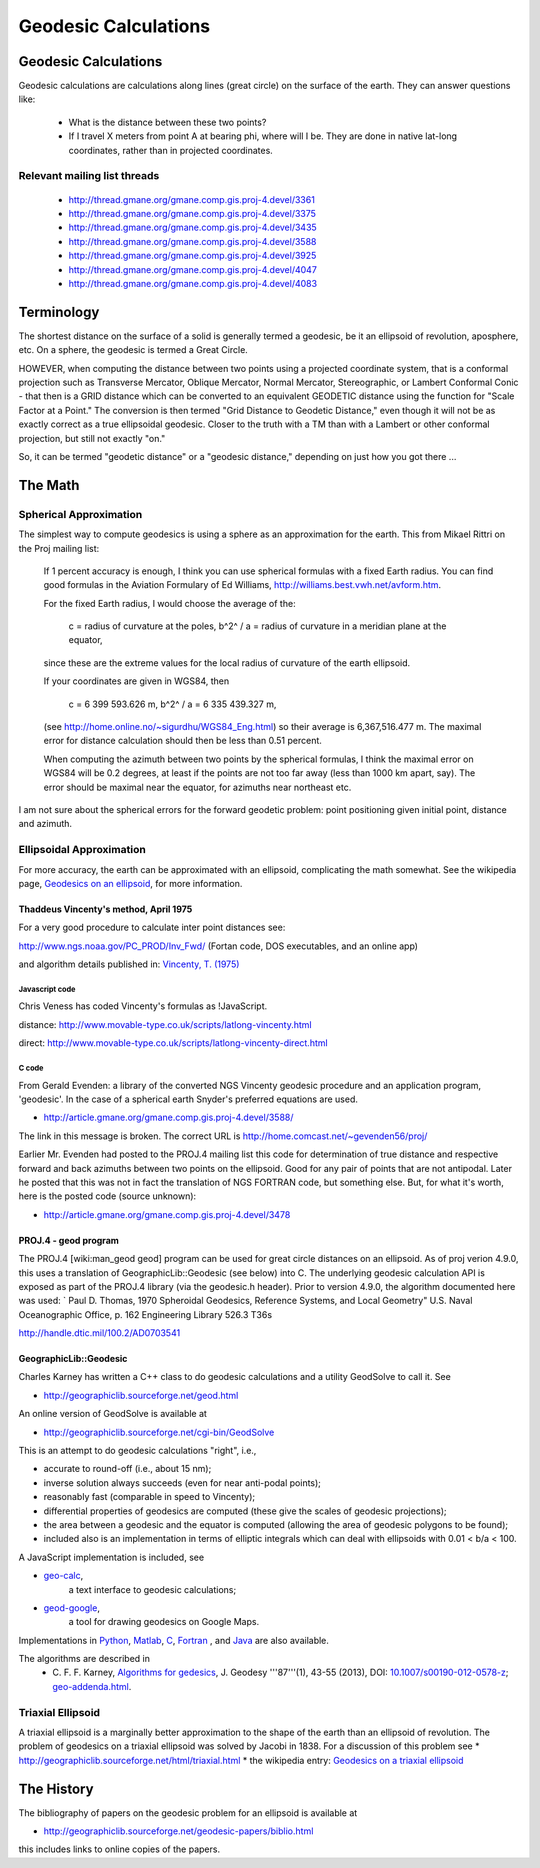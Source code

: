 .. _geodesic:

================================================================================
Geodesic Calculations
================================================================================

Geodesic Calculations
--------------------------------------------------------------------------------

Geodesic calculations are calculations along lines (great circle) on the
surface of the earth. They can answer questions like:

 * What is the distance between these two points?
 * If I travel X meters from point A at bearing phi, where will I be.  They are
   done in native lat-long coordinates, rather than in projected coordinates.

Relevant mailing list threads
................................................................................

 * http://thread.gmane.org/gmane.comp.gis.proj-4.devel/3361
 * http://thread.gmane.org/gmane.comp.gis.proj-4.devel/3375
 * http://thread.gmane.org/gmane.comp.gis.proj-4.devel/3435
 * http://thread.gmane.org/gmane.comp.gis.proj-4.devel/3588
 * http://thread.gmane.org/gmane.comp.gis.proj-4.devel/3925
 * http://thread.gmane.org/gmane.comp.gis.proj-4.devel/4047
 * http://thread.gmane.org/gmane.comp.gis.proj-4.devel/4083

Terminology
--------------------------------------------------------------------------------

The shortest distance on the surface of a solid is generally termed a geodesic,
be it an ellipsoid of revolution, aposphere, etc.  On a sphere, the geodesic is
termed a Great Circle.

HOWEVER, when computing the distance between two points using a projected
coordinate system, that is a conformal projection such as Transverse Mercator,
Oblique Mercator, Normal Mercator, Stereographic, or Lambert Conformal Conic -
that then is a GRID distance which can be converted to an equivalent GEODETIC
distance using the function for "Scale Factor at a Point."  The conversion is
then termed "Grid Distance to Geodetic Distance," even though it will not be as
exactly correct as a true ellipsoidal geodesic.  Closer to the truth with a TM
than with a Lambert or other conformal projection, but still not exactly "on."


So, it can be termed "geodetic distance" or a  "geodesic distance," depending
on just how you got there ...


The Math
--------------------------------------------------------------------------------

Spherical Approximation
................................................................................

The simplest way to compute geodesics is using a sphere as an approximation for
the earth. This from Mikael Rittri on the Proj mailing list:

    If 1 percent accuracy is enough, I think you can use spherical formulas
    with a fixed Earth radius.  You can find good formulas in the Aviation
    Formulary of Ed Williams, http://williams.best.vwh.net/avform.htm.

    For the fixed Earth radius, I would choose the average of the:

        c   = radius of curvature at the poles,
        b^2^ / a = radius of curvature in a meridian plane at the equator,

    since these are the extreme values for the local radius of curvature of the
    earth ellipsoid.

    If your coordinates are given in WGS84, then

        c   = 6 399 593.626 m,
        b^2^ / a = 6 335 439.327 m,

    (see http://home.online.no/~sigurdhu/WGS84_Eng.html) so their average is 6,367,516.477 m.
    The maximal error for distance calculation should then be less than 0.51 percent.

    When computing the azimuth between two points by the spherical formulas,  I
    think the maximal error on WGS84 will be 0.2 degrees, at least if the
    points are not too far away (less than 1000 km apart, say). The error
    should be maximal near the equator, for azimuths near northeast etc.

I am not sure about the spherical errors for the forward geodetic problem:
point positioning given initial point, distance and azimuth.

Ellipsoidal Approximation
................................................................................

For more accuracy, the earth can be approximated with an ellipsoid,
complicating the math somewhat.  See the wikipedia page, `Geodesics on an
ellipsoid <https://en.wikipedia.org/wiki/Geodesics_on_an_ellipsoid>`__, for
more information.

Thaddeus Vincenty's method, April 1975
~~~~~~~~~~~~~~~~~~~~~~~~~~~~~~~~~~~~~~~~~~~~~~~~~~~~~~~~~~~~~~~~~~~~~~~~~~~~~~~

For a very good procedure to calculate inter point distances see:

http://www.ngs.noaa.gov/PC_PROD/Inv_Fwd/ (Fortan code, DOS executables, and an online app)

and algorithm details published in: `Vincenty, T. (1975) <http://www.ngs.noaa.gov/PUBS_LIB/inverse.pdf>`__

Javascript code
^^^^^^^^^^^^^^^^^^^^^^^^^^^^^^^^^^^^^^^^^^^^^^^^^^^^^^^^^^^^^^^^^^^^^^^^^^^^^^^^

Chris Veness has coded Vincenty's formulas as !JavaScript.

distance: http://www.movable-type.co.uk/scripts/latlong-vincenty.html

direct:   http://www.movable-type.co.uk/scripts/latlong-vincenty-direct.html

C code
^^^^^^^^^^^^^^^^^^^^^^^^^^^^^^^^^^^^^^^^^^^^^^^^^^^^^^^^^^^^^^^^^^^^^^^^^^^^^^^^

From Gerald Evenden: a library of the converted NGS Vincenty geodesic procedure
and an application program, 'geodesic'.  In the case of a spherical earth
Snyder's preferred equations are used.

* http://article.gmane.org/gmane.comp.gis.proj-4.devel/3588/

The link in this message is broken.  The correct URL is
http://home.comcast.net/~gevenden56/proj/

Earlier Mr. Evenden had posted to the PROJ.4 mailing list this code for
determination of true distance and respective forward and back azimuths between
two points on the ellipsoid.  Good for any pair of points that are not
antipodal.
Later he posted that this was not in fact the translation of NGS FORTRAN code,
but something else. But, for what it's worth, here is the posted code (source
unknown):

* http://article.gmane.org/gmane.comp.gis.proj-4.devel/3478


PROJ.4 - geod program
~~~~~~~~~~~~~~~~~~~~~~~~~~~~~~~~~~~~~~~~~~~~~~~~~~~~~~~~~~~~~~~~~~~~~~~~~~~~~~~~


The PROJ.4 [wiki:man_geod geod] program can be used for great circle distances
on an ellipsoid.  As of proj verion 4.9.0, this uses a translation of
GeographicLib::Geodesic (see below) into C.  The underlying geodesic
calculation API is exposed as part of the PROJ.4 library (via the geodesic.h
header).  Prior to version 4.9.0, the algorithm documented here was used:
`
Paul D. Thomas, 1970
Spheroidal Geodesics, Reference Systems, and Local Geometry"
U.S. Naval Oceanographic Office, p. 162
Engineering Library 526.3 T36s

http://handle.dtic.mil/100.2/AD0703541

GeographicLib::Geodesic
~~~~~~~~~~~~~~~~~~~~~~~~~~~~~~~~~~~~~~~~~~~~~~~~~~~~~~~~~~~~~~~~~~~~~~~~~~~~~~~~

Charles Karney has written a C++ class to do geodesic calculations and a
utility GeodSolve to call it.  See

* http://geographiclib.sourceforge.net/geod.html

An online version of GeodSolve is available at

* http://geographiclib.sourceforge.net/cgi-bin/GeodSolve

This is an attempt to do geodesic calculations "right", i.e.,

* accurate to round-off (i.e., about 15 nm);
* inverse solution always succeeds (even for near anti-podal points);
* reasonably fast (comparable in speed to Vincenty);
* differential properties of geodesics are computed (these give the scales of
  geodesic projections);
* the area between a geodesic and the equator is computed (allowing the
  area of geodesic polygons to be found);
* included also is an implementation in terms of elliptic integrals which
  can deal with ellipsoids with 0.01 < b/a < 100.

A JavaScript implementation is included, see

* `geo-calc <http://geographiclib.sourceforge.net/scripts/geod-calc.html>`__,
   a text interface to geodesic calculations;
* `geod-google <http://geographiclib.sourceforge.net/scripts/geod-google.html>`__,
   a tool for drawing geodesics on Google Maps.

Implementations in `Python <http://pypi.python.org/pypi/geographiclib>`__,
`Matlab <http://www.mathworks.com/matlabcentral/fileexchange/39108>`__,
`C <http://geographiclib.sourceforge.net/html/C/>`__,
`Fortran <http://geographiclib.sourceforge.net/html/Fortran/>`__ , and
`Java <http://geographiclib.sourceforge.net/html/java/>`__ are also available.

The algorithms are described in
 * C. F. F. Karney, `Algorithms for gedesics <http://dx.doi.org/10.1007/s00190-012-0578-z>`__,
   J. Geodesy '''87'''(1), 43-55 (2013),
   DOI: `10.1007/s00190-012-0578-z <http://dx.doi.org/10.1007/s00190-012-0578-z>`__; `geo-addenda.html <http://geographiclib.sf.net/geod-addenda.html>`__.

Triaxial Ellipsoid
................................................................................

A triaxial ellipsoid is a marginally better approximation to the shape of the earth
than an ellipsoid of revolution.
The problem of geodesics on a triaxial ellipsoid was solved by Jacobi in 1838.
For a discussion of this problem see
* http://geographiclib.sourceforge.net/html/triaxial.html
* the wikipedia entry: `Geodesics on a triaxial ellipsoid <https://en.wikipedia.org/wiki/Geodesics_on_an_ellipsoid#Geodesics_on_a_triaxial_ellipsoid>`__

The History
--------------------------------------------------------------------------------

The bibliography of papers on the geodesic problem for an ellipsoid is
available at

* http://geographiclib.sourceforge.net/geodesic-papers/biblio.html

this includes links to online copies of the papers.
